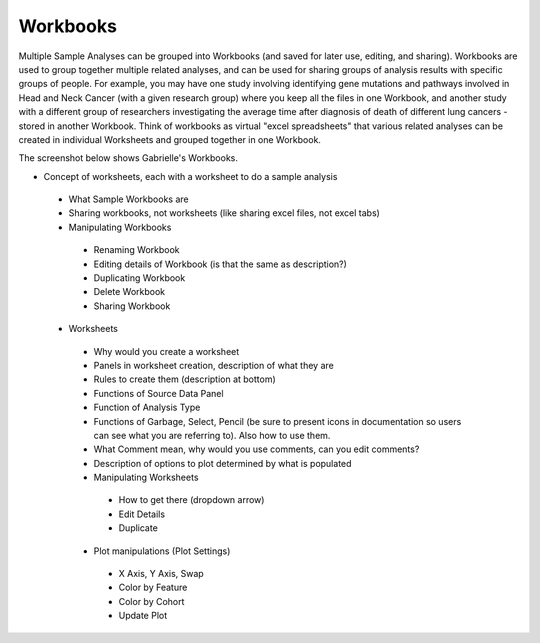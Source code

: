 *******************
Workbooks
*******************

Multiple Sample Analyses can be grouped into Workbooks (and saved for later use, editing, and sharing).  Workbooks are used to group together multiple related analyses, and can be used for sharing groups of analysis results with specific groups of people.  For example, you may have one study involving identifying gene mutations and pathways involved in Head and Neck Cancer (with a given research group) where you keep all the files in one Workbook, and another study with a different group of researchers investigating the average time after diagnosis of death of different lung cancers - stored in another Workbook.  Think of workbooks as virtual "excel spreadsheets" that various related analyses can be created in individual Worksheets and grouped together in one Workbook.

The screenshot below shows Gabrielle's Workbooks.

.. image:: Gabrielle's Workbooks.png
   :scale: 50
   :align: center


* Concept of worksheets, each with a worksheet to do a sample analysis
 * What Sample Workbooks are
 * Sharing workbooks, not worksheets (like sharing excel files, not excel tabs)
 * Manipulating Workbooks
  * Renaming Workbook
  * Editing details of Workbook (is that the same as description?)
  * Duplicating Workbook
  * Delete Workbook
  * Sharing Workbook
 * Worksheets
  * Why would you create a worksheet
  * Panels in worksheet creation, description of what they are
  * Rules to create them (description at bottom)
  * Functions of Source Data Panel
  * Function of Analysis Type
  * Functions of Garbage, Select, Pencil (be sure to present icons in documentation so users can see what you are referring to). Also how to use them.
  * What Comment mean, why would you use comments, can you edit comments?
  * Description of options to plot determined by what is populated
  * Manipulating Worksheets
   * How to get there (dropdown arrow)
   * Edit Details
   * Duplicate
  * Plot manipulations (Plot Settings)
   * X Axis, Y Axis, Swap
   * Color by Feature
   * Color by Cohort
   * Update Plot

